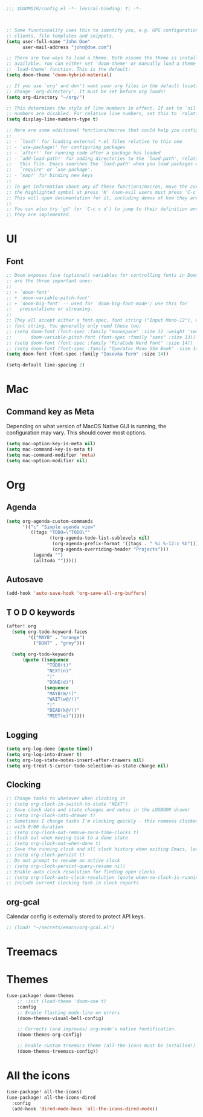 #+BEGIN_SRC emacs-lisp
;;; $DOOMDIR/config.el -*- lexical-binding: t; -*-



;; Some functionality uses this to identify you, e.g. GPG configuration, email
;; clients, file templates and snippets.
(setq user-full-name "John Doe"
      user-mail-address "john@doe.com")

;; There are two ways to load a theme. Both assume the theme is installed and
;; available. You can either set `doom-theme' or manually load a theme with the
;; `load-theme' function. This is the default:
(setq doom-theme 'doom-hybrid-material)

;; If you use `org' and don't want your org files in the default location below,
;; change `org-directory'. It must be set before org loads!
(setq org-directory "~/org/")

;; This determines the style of line numbers in effect. If set to `nil', line
;; numbers are disabled. For relative line numbers, set this to `relative'.
(setq display-line-numbers-type t)

;; Here are some additional functions/macros that could help you configure Doom:
;;
;; - `load!' for loading external *.el files relative to this one
;; - `use-package!' for configuring packages
;; - `after!' for running code after a package has loaded
;; - `add-load-path!' for adding directories to the `load-path', relative to
;;   this file. Emacs searches the `load-path' when you load packages with
;;   `require' or `use-package'.
;; - `map!' for binding new keys
;;
;; To get information about any of these functions/macros, move the cursor over
;; the highlighted symbol at press 'K' (non-evil users must press 'C-c c k').
;; This will open documentation for it, including demos of how they are used.
;;
;; You can also try 'gd' (or 'C-c c d') to jump to their definition and see how
;; they are implemented.
#+END_SRC


* UI

** Font

#+BEGIN_SRC emacs-lisp
;; Doom exposes five (optional) variables for controlling fonts in Doom. Here
;; are the three important ones:
;;
;; + `doom-font'
;; + `doom-variable-pitch-font'
;; + `doom-big-font' -- used for `doom-big-font-mode'; use this for
;;   presentations or streaming.
;;
;; They all accept either a font-spec, font string ("Input Mono-12"), or xlfd
;; font string. You generally only need these two:
;; (setq doom-font (font-spec :family "monospace" :size 12 :weight 'semi-light)
;;       doom-variable-pitch-font (font-spec :family "sans" :size 13))
;; (setq doom-font (font-spec :family "FiraCode Nerd Font" :size 14))
;; (setq doom-font (font-spec :family "Operator Mono SSm Book" :size 14))
(setq doom-font (font-spec :family "Iosevka Term" :size 14))

(setq-default line-spacing 2)
#+END_SRC


* Mac

** Command key as Meta
Depending on what version of MacOS Native GUI is running, the
configuration may vary. This should cover most options.

#+BEGIN_SRC emacs-lisp
(setq mac-option-key-is-meta nil)
(setq mac-command-key-is-meta t)
(setq mac-command-modifier 'meta)
(setq mac-option-modifier nil)
#+END_SRC


* Org
** Agenda

#+BEGIN_SRC emacs-lisp
(setq org-agenda-custom-commands
      '(("c" "Simple agenda view"
         ((tags "TODO=\"TODO\""
                ((org-agenda-todo-list-sublevels nil)
                 (org-agenda-prefix-format '((tags . " %i %-12:c %b")))
                 (org-agenda-overriding-header "Projects")))
          (agenda "")
          (alltodo "")))))
#+END_SRC

** Autosave

#+BEGIN_SRC emacs-lisp
(add-hook 'auto-save-hook 'org-save-all-org-buffers)
#+END_SRC

** T O D O keywords

#+BEGIN_SRC emacs-lisp
(after! org
  (setq org-todo-keyword-faces
        '(("MAYB" . "orange")
          ("DONT" . "grey")))

  (setq org-todo-keywords
      (quote ((sequence
               "TODO(t)"
               "NEXT(n)"
               "|"
               "DONE(d)")
              (sequence
               "MAYB(m/!)"
               "WAIT(w@/!)"
               "|"
               "DEAD(k@/!)"
               "MEET(e)")))))
#+END_SRC

** Logging
#+BEGIN_SRC emacs-lisp
(setq org-log-done (quote time))
(setq org-log-into-drawer t)
(setq org-log-state-notes-insert-after-drawers nil)
(setq org-treat-S-cursor-todo-selection-as-state-change nil)
#+END_SRC

** Clocking
#+BEGIN_SRC emacs-lisp
;; Change tasks to whatever when clocking in
;; (setq org-clock-in-switch-to-state "NEXT")
;; Save clock data and state changes and notes in the LOGBOOK drawer
;; (setq org-clock-into-drawer t)
;; Sometimes I change tasks I'm clocking quickly - this removes clocked tasks
;; with 0:00 duration
;; (setq org-clock-out-remove-zero-time-clocks t)
;; Clock out when moving task to a done state
;; (setq org-clock-out-when-done t)
;; Save the running clock and all clock history when exiting Emacs, load it on startup
;; (setq org-clock-persist t)
;; Do not prompt to resume an active clock
;; (setq org-clock-persist-query-resume nil)
;; Enable auto clock resolution for finding open clocks
;; (setq org-clock-auto-clock-resolution (quote when-no-clock-is-running))
;; Include current clocking task in clock reports
#+END_SRC

** org-gcal

Calendar config is externally stored to protect API keys.

#+BEGIN_SRC emacs-lisp
;; (load! "~/secrets/emacs/org-gcal.el")
#+END_SRC

* Treemacs

* Themes
#+BEGIN_SRC emacs-lisp
(use-package! doom-themes
    ;; :init (load-theme 'doom-one t)
    :config
    ;; Enable flashing mode-line on errors
    (doom-themes-visual-bell-config)

    ;; Corrects (and improves) org-mode's native fontification.
    (doom-themes-org-config)

    ;; Enable custom treemacs theme (all-the-icons must be installed!)
    (doom-themes-treemacs-config))
#+END_SRC

* All the icons
#+BEGIN_SRC emacs-lisp
(use-package! all-the-icons)
(use-package! all-the-icons-dired
  :config
  (add-hook 'dired-mode-hook 'all-the-icons-dired-mode))
 #+END_SRC
